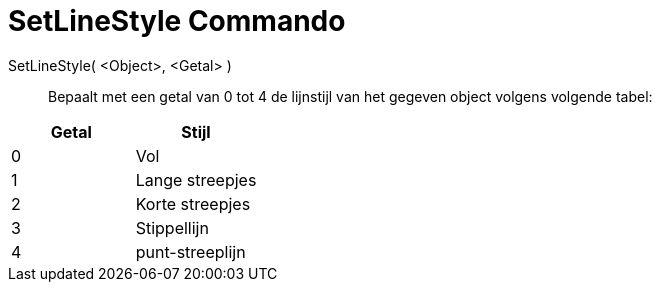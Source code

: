 = SetLineStyle Commando
:page-en: commands/SetLineStyle_Command
ifdef::env-github[:imagesdir: /nl/modules/ROOT/assets/images]

SetLineStyle( <Object>, <Getal> )::
  Bepaalt met een getal van 0 tot 4 de lijnstijl van het gegeven object volgens volgende tabel:

[cols=",",options="header",]
|===
|Getal |Stijl
|0 |Vol
|1 |Lange streepjes
|2 |Korte streepjes
|3 |Stippellijn
|4 |punt-streeplijn
|===
